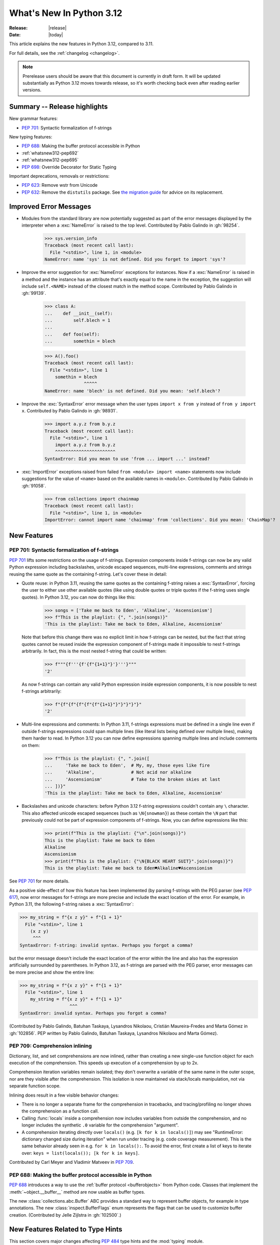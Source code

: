 
****************************
  What's New In Python 3.12
****************************

:Release: |release|
:Date: |today|

.. Rules for maintenance:

   * Anyone can add text to this document.  Do not spend very much time
   on the wording of your changes, because your text will probably
   get rewritten to some degree.

   * The maintainer will go through Misc/NEWS periodically and add
   changes; it's therefore more important to add your changes to
   Misc/NEWS than to this file.

   * This is not a complete list of every single change; completeness
   is the purpose of Misc/NEWS.  Some changes I consider too small
   or esoteric to include.  If such a change is added to the text,
   I'll just remove it.  (This is another reason you shouldn't spend
   too much time on writing your addition.)

   * If you want to draw your new text to the attention of the
   maintainer, add 'XXX' to the beginning of the paragraph or
   section.

   * It's OK to just add a fragmentary note about a change.  For
   example: "XXX Describe the transmogrify() function added to the
   socket module."  The maintainer will research the change and
   write the necessary text.

   * You can comment out your additions if you like, but it's not
   necessary (especially when a final release is some months away).

   * Credit the author of a patch or bugfix.   Just the name is
   sufficient; the e-mail address isn't necessary.

   * It's helpful to add the issue number as a comment:

   XXX Describe the transmogrify() function added to the socket
   module.
   (Contributed by P.Y. Developer in :gh:`12345`.)

   This saves the maintainer the effort of going through the VCS log when
   researching a change.

This article explains the new features in Python 3.12, compared to 3.11.

For full details, see the :ref:`changelog <changelog>`.

.. note::

   Prerelease users should be aware that this document is currently in draft
   form. It will be updated substantially as Python 3.12 moves towards release,
   so it's worth checking back even after reading earlier versions.


Summary -- Release highlights
=============================

.. This section singles out the most important changes in Python 3.12.
   Brevity is key.


.. PEP-sized items next.

New grammar features:

* :pep:`701`: Syntactic formalization of f-strings

New typing features:

* :pep:`688`: Making the buffer protocol accessible in Python

* :ref:`whatsnew312-pep692`

* :ref:`whatsnew312-pep695`

* :pep:`698`: Override Decorator for Static Typing

Important deprecations, removals or restrictions:

* :pep:`623`: Remove wstr from Unicode

* :pep:`632`: Remove the ``distutils`` package. See
  `the migration guide <https://peps.python.org/pep-0632/#migration-advice>`_
  for advice on its replacement.

Improved Error Messages
=======================

* Modules from the standard library are now potentially suggested as part of
  the error messages displayed by the interpreter when a :exc:`NameError` is
  raised to the top level. Contributed by Pablo Galindo in :gh:`98254`.

    >>> sys.version_info
    Traceback (most recent call last):
      File "<stdin>", line 1, in <module>
    NameError: name 'sys' is not defined. Did you forget to import 'sys'?

* Improve the error suggestion for :exc:`NameError` exceptions for instances.
  Now if a :exc:`NameError` is raised in a method and the instance has an
  attribute that's exactly equal to the name in the exception, the suggestion
  will include ``self.<NAME>`` instead of the closest match in the method
  scope. Contributed by Pablo Galindo in :gh:`99139`.

    >>> class A:
    ...    def __init__(self):
    ...        self.blech = 1
    ...
    ...    def foo(self):
    ...        somethin = blech

    >>> A().foo()
    Traceback (most recent call last):
      File "<stdin>", line 1
        somethin = blech
                   ^^^^^
    NameError: name 'blech' is not defined. Did you mean: 'self.blech'?


* Improve the :exc:`SyntaxError` error message when the user types ``import x
  from y`` instead of ``from y import x``. Contributed by Pablo Galindo in :gh:`98931`.

    >>> import a.y.z from b.y.z
    Traceback (most recent call last):
      File "<stdin>", line 1
        import a.y.z from b.y.z
        ^^^^^^^^^^^^^^^^^^^^^^^
    SyntaxError: Did you mean to use 'from ... import ...' instead?

* :exc:`ImportError` exceptions raised from failed ``from <module> import
  <name>`` statements now include suggestions for the value of ``<name>`` based on the
  available names in ``<module>``. Contributed by Pablo Galindo in :gh:`91058`.

    >>> from collections import chainmap
    Traceback (most recent call last):
      File "<stdin>", line 1, in <module>
    ImportError: cannot import name 'chainmap' from 'collections'. Did you mean: 'ChainMap'?


New Features
============

.. _whatsnew312-pep701:

PEP 701: Syntactic formalization of f-strings
---------------------------------------------

:pep:`701` lifts some restrictions on the usage of f-strings. Expression components
inside f-strings can now be any valid Python expression including backslashes,
unicode escaped sequences, multi-line expressions, comments and strings reusing the
same quote as the containing f-string. Let's cover these in detail:

* Quote reuse: in Python 3.11, reusing the same quotes as the containing f-string
  raises a :exc:`SyntaxError`, forcing the user to either use other available
  quotes (like using double quotes or triple quotes if the f-string uses single
  quotes). In Python 3.12, you can now do things like this:

    >>> songs = ['Take me back to Eden', 'Alkaline', 'Ascensionism']
    >>> f"This is the playlist: {", ".join(songs)}"
    'This is the playlist: Take me back to Eden, Alkaline, Ascensionism'

  Note that before this change there was no explicit limit in how f-strings can
  be nested, but the fact that string quotes cannot be reused inside the
  expression component of f-strings made it impossible to nest f-strings
  arbitrarily. In fact, this is the most nested f-string that could be written:

    >>> f"""{f'''{f'{f"{1+1}"}'}'''}"""
    '2'

  As now f-strings can contain any valid Python expression inside expression
  components, it is now possible to nest f-strings arbitrarily:

    >>> f"{f"{f"{f"{f"{f"{1+1}"}"}"}"}"}"
    '2'

* Multi-line expressions and comments: In Python 3.11, f-strings expressions
  must be defined in a single line even if outside f-strings expressions could
  span multiple lines (like literal lists being defined over multiple lines),
  making them harder to read. In Python 3.12 you can now define expressions
  spanning multiple lines and include comments on them:

    >>> f"This is the playlist: {", ".join([
    ...     'Take me back to Eden',  # My, my, those eyes like fire
    ...     'Alkaline',              # Not acid nor alkaline
    ...     'Ascensionism'           # Take to the broken skies at last
    ... ])}"
    'This is the playlist: Take me back to Eden, Alkaline, Ascensionism'

* Backslashes and unicode characters: before Python 3.12 f-string expressions
  couldn't contain any ``\`` character. This also affected unicode escaped
  sequences (such as ``\N{snowman}``) as these contain the ``\N`` part that
  previously could not be part of expression components of f-strings. Now, you
  can define expressions like this:

    >>> print(f"This is the playlist: {"\n".join(songs)}")
    This is the playlist: Take me back to Eden
    Alkaline
    Ascensionism
    >>> print(f"This is the playlist: {"\N{BLACK HEART SUIT}".join(songs)}")
    This is the playlist: Take me back to Eden♥Alkaline♥Ascensionism

See :pep:`701` for more details.

As a positive side-effect of how this feature has been implemented (by parsing f-strings
with the PEG parser (see :pep:`617`), now error messages for f-strings are more precise
and include the exact location of the error. For example, in Python 3.11, the following
f-string raises a :exc:`SyntaxError`:

.. code-block:: python

    >>> my_string = f"{x z y}" + f"{1 + 1}"
      File "<stdin>", line 1
        (x z y)
         ^^^
    SyntaxError: f-string: invalid syntax. Perhaps you forgot a comma?

but the error message doesn't include the exact location of the error within the line and
also has the expression artificially surrounded by parentheses. In Python 3.12, as f-strings
are parsed with the PEG parser, error messages can be more precise and show the entire line:

.. code-block:: python

    >>> my_string = f"{x z y}" + f"{1 + 1}"
      File "<stdin>", line 1
        my_string = f"{x z y}" + f"{1 + 1}"
                       ^^^
    SyntaxError: invalid syntax. Perhaps you forgot a comma?

(Contributed by Pablo Galindo, Batuhan Taskaya, Lysandros Nikolaou, Cristián
Maureira-Fredes and Marta Gómez in :gh:`102856`. PEP written by Pablo Galindo,
Batuhan Taskaya, Lysandros Nikolaou and Marta Gómez).

.. _whatsnew312-pep709:

PEP 709: Comprehension inlining
-------------------------------

Dictionary, list, and set comprehensions are now inlined, rather than creating a
new single-use function object for each execution of the comprehension. This
speeds up execution of a comprehension by up to 2x.

Comprehension iteration variables remain isolated; they don't overwrite a
variable of the same name in the outer scope, nor are they visible after the
comprehension. This isolation is now maintained via stack/locals manipulation,
not via separate function scope.

Inlining does result in a few visible behavior changes:

* There is no longer a separate frame for the comprehension in tracebacks,
  and tracing/profiling no longer shows the comprehension as a function call.
* Calling :func:`locals` inside a comprehension now includes variables
  from outside the comprehension, and no longer includes the synthetic ``.0``
  variable for the comprehension "argument".
* A comprehension iterating directly over ``locals()`` (e.g. ``[k for k in
  locals()]``) may see "RuntimeError: dictionary changed size during iteration"
  when run under tracing (e.g. code coverage measurement). This is the same
  behavior already seen in e.g. ``for k in locals():``. To avoid the error, first
  create a list of keys to iterate over: ``keys = list(locals()); [k for k in
  keys]``.

Contributed by Carl Meyer and Vladimir Matveev in :pep:`709`.

PEP 688: Making the buffer protocol accessible in Python
--------------------------------------------------------

:pep:`688` introduces a way to use the :ref:`buffer protocol <bufferobjects>`
from Python code. Classes that implement the :meth:`~object.__buffer__` method
are now usable as buffer types.

The new :class:`collections.abc.Buffer` ABC provides a standard
way to represent buffer objects, for example in type annotations.
The new :class:`inspect.BufferFlags` enum represents the flags that
can be used to customize buffer creation.
(Contributed by Jelle Zijlstra in :gh:`102500`.)

New Features Related to Type Hints
==================================

This section covers major changes affecting :pep:`484` type hints and
the :mod:`typing` module.

.. _whatsnew312-pep692:

PEP 692: Using ``TypedDict`` for more precise ``**kwargs`` typing
-----------------------------------------------------------------

Typing ``**kwargs`` in a function signature as introduced by :pep:`484` allowed
for valid annotations only in cases where all of the ``**kwargs`` were of the
same type.

This PEP specifies a more precise way of typing ``**kwargs`` by relying on
typed dictionaries::

   from typing import TypedDict, Unpack

   class Movie(TypedDict):
     name: str
     year: int

   def foo(**kwargs: Unpack[Movie]): ...

See :pep:`692` for more details.

(Contributed by Franek Magiera in :gh:`103629`.)

PEP 698: Override Decorator for Static Typing
---------------------------------------------

A new decorator :func:`typing.override` has been added to the :mod:`typing`
module. It indicates to type checkers that the method is intended to override
a method in a superclass. This allows type checkers to catch mistakes where
a method that is intended to override something in a base class
does not in fact do so.

Example::

   from typing import override

   class Base:
     def get_color(self) -> str:
       return "blue"

   class GoodChild(Base):
     @override  # ok: overrides Base.get_color
     def get_color(self) -> str:
       return "yellow"

   class BadChild(Base):
     @override  # type checker error: does not override Base.get_color
     def get_colour(self) -> str:
       return "red"

(Contributed by Steven Troxler in :gh:`101561`.)

.. _whatsnew312-pep695:

PEP 695: Type Parameter Syntax
------------------------------

Generic classes and functions under :pep:`484` were declared using a verbose syntax
that left the scope of type parameters unclear and required explicit declarations of
variance.

:pep:`695` introduces a new, more compact and explicit way to create
:ref:`generic classes <generic-classes>` and :ref:`functions <generic-functions>`::

   def max[T](args: Iterable[T]) -> T:
       ...

   class list[T]:
       def __getitem__(self, index: int, /) -> T:
           ...

       def append(self, element: T) -> None:
           ...

In addition, the PEP introduces a new way to declare :ref:`type aliases <type-aliases>`
using the :keyword:`type` statement, which creates an instance of
:class:`~typing.TypeAliasType`::

   type Point = tuple[float, float]

Type aliases can also be :ref:`generic <generic-type-aliases>`::

   type Point[T] = tuple[T, T]

The new syntax allows declaring :class:`~typing.TypeVarTuple`
and :class:`~typing.ParamSpec` parameters, as well as :class:`~typing.TypeVar`
parameters with bounds or constraints::

   type IntFunc[**P] = Callable[P, int]  # ParamSpec
   type LabeledTuple[*Ts] = tuple[str, *Ts]  # TypeVarTuple
   type HashableSequence[T: Hashable] = Sequence[T]  # TypeVar with bound
   type IntOrStrSequence[T: (int, str)] = Sequence[T]  # TypeVar with constraints

The value of type aliases and the bound and constraints of type variables
created through this syntax are evaluated only on demand (see
:ref:`lazy-evaluation`). This means type aliases are able to refer to other
types defined later in the file.

Type parameters declared through a type parameter list are visible within the
scope of the declaration and any nested scopes, but not in the outer scope. For
example, they can be used in the type annotations for the methods of a generic
class or in the class body. However, they cannot be used in the module scope after
the class is defined. See :ref:`type-params` for a detailed description of the
runtime semantics of type parameters.

In order to support these scoping semantics, a new kind of scope is introduced,
the :ref:`annotation scope <annotation-scopes>`. Annotation scopes behave for the
most part like function scopes, but interact differently with enclosing class scopes.
In Python 3.13, :term:`annotations <annotation>` will also be evaluated in
annotation scopes.

See :pep:`695` for more details.

(PEP written by Eric Traut. Implementation by Jelle Zijlstra, Eric Traut,
and others in :gh:`103764`.)

Other Language Changes
======================

* Add :ref:`perf_profiling` through the new
  environment variable :envvar:`PYTHONPERFSUPPORT`,
  the new command-line option :option:`-X perf <-X>`,
  as well as the new :func:`sys.activate_stack_trampoline`,
  :func:`sys.deactivate_stack_trampoline`,
  and :func:`sys.is_stack_trampoline_active` APIs.
  (Design by Pablo Galindo. Contributed by Pablo Galindo and Christian Heimes
  with contributions from Gregory P. Smith [Google] and Mark Shannon
  in :gh:`96123`.)

* The extraction methods in :mod:`tarfile`, and :func:`shutil.unpack_archive`,
  have a new a *filter* argument that allows limiting tar features than may be
  surprising or dangerous, such as creating files outside the destination
  directory.
  See :ref:`tarfile-extraction-filter` for details.
  In Python 3.14, the default will switch to ``'data'``.
  (Contributed by Petr Viktorin in :pep:`706`.)

* :class:`types.MappingProxyType` instances are now hashable if the underlying
  mapping is hashable.
  (Contributed by Serhiy Storchaka in :gh:`87995`.)

* :class:`memoryview` now supports the half-float type (the "e" format code).
  (Contributed by Dong-hee Na and Antoine Pitrou in :gh:`90751`.)

* The parser now raises :exc:`SyntaxError` when parsing source code containing
  null bytes. (Contributed by Pablo Galindo in :gh:`96670`.)

* :func:`ast.parse` now raises :exc:`SyntaxError` instead of :exc:`ValueError`
  when parsing source code containing null bytes. (Contributed by Pablo Galindo
  in :gh:`96670`.)

* The Garbage Collector now runs only on the eval breaker mechanism of the
  Python bytecode evaluation loop instead of object allocations. The GC can
  also run when :c:func:`PyErr_CheckSignals` is called so C extensions that
  need to run for a long time without executing any Python code also have a
  chance to execute the GC periodically. (Contributed by Pablo Galindo in
  :gh:`97922`.)

* A backslash-character pair that is not a valid escape sequence now generates
  a :exc:`SyntaxWarning`, instead of :exc:`DeprecationWarning`.
  For example, ``re.compile("\d+\.\d+")`` now emits a :exc:`SyntaxWarning`
  (``"\d"`` is an invalid escape sequence), use raw strings for regular
  expression: ``re.compile(r"\d+\.\d+")``.
  In a future Python version, :exc:`SyntaxError` will eventually be raised,
  instead of :exc:`SyntaxWarning`.
  (Contributed by Victor Stinner in :gh:`98401`.)

* Octal escapes with value larger than ``0o377`` (ex: ``"\477"``), deprecated
  in Python 3.11, now produce a :exc:`SyntaxWarning`, instead of
  :exc:`DeprecationWarning`.
  In a future Python version they will be eventually a :exc:`SyntaxError`.
  (Contributed by Victor Stinner in :gh:`98401`.)

* All builtin and extension callables expecting boolean parameters now accept
  arguments of any type instead of just :class:`bool` and :class:`int`.
  (Contributed by Serhiy Storchaka in :gh:`60203`.)

* Variables used in the target part of comprehensions that are not stored to
  can now be used in assignment expressions (``:=``).
  For example, in ``[(b := 1) for a, b.prop in some_iter]``, the assignment to
  ``b`` is now allowed. Note that assigning to variables stored to in the target
  part of comprehensions (like ``a``) is still disallowed, as per :pep:`572`.
  (Contributed by Nikita Sobolev in :gh:`100581`.)

* :class:`slice` objects are now hashable, allowing them to be used as dict keys and
  set items. (Contributed by Will Bradshaw, Furkan Onder, and Raymond Hettinger in :gh:`101264`.)

* :func:`sum` now uses Neumaier summation to improve accuracy when summing
  floats or mixed ints and floats.
  (Contributed by Raymond Hettinger in :gh:`100425`.)

* Exceptions raised in a typeobject's ``__set_name__`` method are no longer
  wrapped by a :exc:`RuntimeError`. Context information is added to the
  exception as a :pep:`678` note. (Contributed by Irit Katriel in :gh:`77757`.)

* When a ``try-except*`` construct handles the entire :exc:`ExceptionGroup`
  and raises one other exception, that exception is no longer wrapped in an
  :exc:`ExceptionGroup`. Also changed in version 3.11.4. (Contributed by Irit
  Katriel in :gh:`103590`.)


New Modules
===========

* None.


Improved Modules
================

array
-----

* The :class:`array.array` class now supports subscripting, making it a
  :term:`generic type`. (Contributed by Jelle Zijlstra in :gh:`98658`.)

asyncio
-------

* The performance of writing to sockets in :mod:`asyncio` has been
  significantly improved. ``asyncio`` now avoids unnecessary copying when
  writing to sockets and uses :meth:`~socket.socket.sendmsg` if the platform
  supports it. (Contributed by Kumar Aditya in :gh:`91166`.)

* Added :func:`asyncio.eager_task_factory` and :func:`asyncio.create_eager_task_factory`
  functions to allow opting an event loop in to eager task execution,
  making some use-cases 2x to 5x faster.
  (Contributed by Jacob Bower & Itamar O in :gh:`102853`, :gh:`104140`, and :gh:`104138`)

* On Linux, :mod:`asyncio` uses :class:`~asyncio.PidfdChildWatcher` by default
  if :func:`os.pidfd_open` is available and functional instead of
  :class:`~asyncio.ThreadedChildWatcher`.
  (Contributed by Kumar Aditya in :gh:`98024`.)

* The child watcher classes :class:`~asyncio.MultiLoopChildWatcher`,
  :class:`~asyncio.FastChildWatcher`, :class:`~asyncio.AbstractChildWatcher`
  and :class:`~asyncio.SafeChildWatcher` are deprecated and
  will be removed in Python 3.14. It is recommended to not manually
  configure a child watcher as the event loop now uses the best available
  child watcher for each platform (:class:`~asyncio.PidfdChildWatcher`
  if supported and :class:`~asyncio.ThreadedChildWatcher` otherwise).
  (Contributed by Kumar Aditya in :gh:`94597`.)

* :func:`asyncio.set_child_watcher`, :func:`asyncio.get_child_watcher`,
  :meth:`asyncio.AbstractEventLoopPolicy.set_child_watcher` and
  :meth:`asyncio.AbstractEventLoopPolicy.get_child_watcher` are deprecated
  and will be removed in Python 3.14.
  (Contributed by Kumar Aditya in :gh:`94597`.)

* Add *loop_factory* parameter to :func:`asyncio.run` to allow specifying
  a custom event loop factory.
  (Contributed by Kumar Aditya in :gh:`99388`.)

* Add C implementation of :func:`asyncio.current_task` for 4x-6x speedup.
  (Contributed by Itamar Ostricher and Pranav Thulasiram Bhat in :gh:`100344`.)

* :func:`asyncio.iscoroutine` now returns ``False`` for generators as
  :mod:`asyncio` does not support legacy generator-based coroutines.
  (Contributed by Kumar Aditya in :gh:`102748`.)

* :func:`asyncio.wait` and :func:`asyncio.as_completed` now accepts generators
  yielding tasks.
  (Contributed by Kumar Aditya in :gh:`78530`.)

calendar
--------

* Add enums :data:`~calendar.Month` and :data:`~calendar.Day`.
  (Contributed by Prince Roshan in :gh:`103636`.)

csv
---

* Add :const:`~csv.QUOTE_NOTNULL` and :const:`~csv.QUOTE_STRINGS` flags to
  provide finer grained control of ``None`` and empty strings by
  :class:`~csv.writer` objects.

dis
---

* Pseudo instruction opcodes (which are used by the compiler but
  do not appear in executable bytecode) are now exposed in the
  :mod:`dis` module.
  :opcode:`HAVE_ARGUMENT` is still relevant to real opcodes,
  but it is not useful for pseudo instructions. Use the new
  :data:`~dis.hasarg` collection instead.
  (Contributed by Irit Katriel in :gh:`94216`.)

fractions
---------

* Objects of type :class:`fractions.Fraction` now support float-style
  formatting. (Contributed by Mark Dickinson in :gh:`100161`.)

inspect
-------

* Add :func:`inspect.markcoroutinefunction` to mark sync functions that return
  a :term:`coroutine` for use with :func:`inspect.iscoroutinefunction`.
  (Contributed Carlton Gibson in :gh:`99247`.)

* Add :func:`inspect.getasyncgenstate` and :func:`inspect.getasyncgenlocals`
  for determining the current state of asynchronous generators.
  (Contributed by Thomas Krennwallner in :issue:`35759`.)

* The performance of :func:`inspect.getattr_static` has been considerably
  improved. Most calls to the function should be at least 2x faster than they
  were in Python 3.11, and some may be 6x faster or more. (Contributed by Alex
  Waygood in :gh:`103193`.)

itertools
---------

* Added :class:`itertools.batched()` for collecting into even-sized
  tuples where the last batch may be shorter than the rest.
  (Contributed by Raymond Hettinger in :gh:`98363`.)

math
----

* Added :func:`math.sumprod` for computing a sum of products.
  (Contributed by Raymond Hettinger in :gh:`100485`.)

* Extended :func:`math.nextafter` to include a *steps* argument
  for moving up or down multiple steps at a time.
  (By Matthias Goergens, Mark Dickinson, and Raymond Hettinger in :gh:`94906`.)

os
--

* Add :const:`os.PIDFD_NONBLOCK` to open a file descriptor
  for a process with :func:`os.pidfd_open` in non-blocking mode.
  (Contributed by Kumar Aditya in :gh:`93312`.)

* :class:`os.DirEntry` now includes an :meth:`os.DirEntry.is_junction`
  method to check if the entry is a junction.
  (Contributed by Charles Machalow in :gh:`99547`.)

* Add :func:`os.listdrives`, :func:`os.listvolumes` and :func:`os.listmounts`
  functions on Windows for enumerating drives, volumes and mount points.
  (Contributed by Steve Dower in :gh:`102519`.)

* :func:`os.stat` and :func:`os.lstat` are now more accurate on Windows.
  The ``st_birthtime`` field will now be filled with the creation time
  of the file, and ``st_ctime`` is deprecated but still contains the
  creation time (but in the future will return the last metadata change,
  for consistency with other platforms). ``st_dev`` may be up to 64 bits
  and ``st_ino`` up to 128 bits depending on your file system, and
  ``st_rdev`` is always set to zero rather than incorrect values.
  Both functions may be significantly faster on newer releases of
  Windows. (Contributed by Steve Dower in :gh:`99726`.)

os.path
-------

* Add :func:`os.path.isjunction` to check if a given path is a junction.
  (Contributed by Charles Machalow in :gh:`99547`.)

* Add :func:`os.path.splitroot` to split a path into a triad
  ``(drive, root, tail)``. (Contributed by Barney Gale in :gh:`101000`.)

pathlib
-------

* Add support for subclassing :class:`pathlib.PurePath` and
  :class:`~pathlib.Path`, plus their Posix- and Windows-specific variants.
  Subclasses may override the :meth:`~pathlib.PurePath.with_segments` method
  to pass information between path instances.

* Add :meth:`~pathlib.Path.walk` for walking the directory trees and generating
  all file or directory names within them, similar to :func:`os.walk`.
  (Contributed by Stanislav Zmiev in :gh:`90385`.)

* Add *walk_up* optional parameter to :meth:`pathlib.PurePath.relative_to`
  to allow the insertion of ``..`` entries in the result; this behavior is
  more consistent with :func:`os.path.relpath`.
  (Contributed by Domenico Ragusa in :issue:`40358`.)

* Add :meth:`pathlib.Path.is_junction` as a proxy to :func:`os.path.isjunction`.
  (Contributed by Charles Machalow in :gh:`99547`.)

* Add *case_sensitive* optional parameter to :meth:`pathlib.Path.glob`,
  :meth:`pathlib.Path.rglob` and :meth:`pathlib.PurePath.match` for matching
  the path's case sensitivity, allowing for more precise control over the matching process.

pdb
---

* Add convenience variables to hold values temporarily for debug session
  and provide quick access to values like the current frame or the return
  value.
  (Contributed by Tian Gao in :gh:`103693`.)

random
------

* Added :func:`random.binomialvariate`.
  (Contributed by Raymond Hettinger in :gh:`81620`.)

* Added a default of ``lamb=1.0`` to :func:`random.expovariate`.
  (Contributed by Raymond Hettinger in :gh:`100234`.)

shutil
------

* :func:`shutil.make_archive` now passes the *root_dir* argument to custom
  archivers which support it.
  In this case it no longer temporarily changes the current working directory
  of the process to *root_dir* to perform archiving.
  (Contributed by Serhiy Storchaka in :gh:`74696`.)

* :func:`shutil.rmtree` now accepts a new argument *onexc* which is an
  error handler like *onerror* but which expects an exception instance
  rather than a *(typ, val, tb)* triplet. *onerror* is deprecated and
  will be removed in Python 3.14.
  (Contributed by Irit Katriel in :gh:`102828`.)

* :func:`shutil.which` now consults the *PATHEXT* environment variable to
  find matches within *PATH* on Windows even when the given *cmd* includes
  a directory component.
  (Contributed by Charles Machalow in :gh:`103179`.)

  :func:`shutil.which` will call ``NeedCurrentDirectoryForExePathW`` when
  querying for executables on Windows to determine if the current working
  directory should be prepended to the search path.
  (Contributed by Charles Machalow in :gh:`103179`.)

  :func:`shutil.which` will return a path matching the *cmd* with a component
  from ``PATHEXT`` prior to a direct match elsewhere in the search path on
  Windows.
  (Contributed by Charles Machalow in :gh:`103179`.)

sqlite3
-------

* Add a :ref:`command-line interface <sqlite3-cli>`.
  (Contributed by Erlend E. Aasland in :gh:`77617`.)

* Add the :attr:`~sqlite3.Connection.autocommit` attribute
  to :class:`~sqlite3.Connection`
  and the *autocommit* parameter to :func:`~sqlite3.connect`
  to control :pep:`249`-compliant
  :ref:`transaction handling <sqlite3-transaction-control-autocommit>`.
  (Contributed by Erlend E. Aasland in :gh:`83638`.)

* Add *entrypoint* keyword-only parameter to
  :meth:`~sqlite3.Connection.load_extension`,
  for overriding the SQLite extension entry point.
  (Contributed by Erlend E. Aasland in :gh:`103015`.)

* Add :meth:`~sqlite3.Connection.getconfig` and
  :meth:`~sqlite3.Connection.setconfig` to :class:`~sqlite3.Connection`
  to make configuration changes to a database connection.
  (Contributed by Erlend E. Aasland in :gh:`103489`.)

statistics
----------

* Extended :func:`statistics.correlation` to include as a ``ranked`` method
  for computing the Spearman correlation of ranked data.
  (Contributed by Raymond Hettinger in :gh:`95861`.)

sys
---

* Add :func:`sys.activate_stack_trampoline` and
  :func:`sys.deactivate_stack_trampoline` for activating and deactivating
  stack profiler trampolines,
  and :func:`sys.is_stack_trampoline_active` for querying if stack profiler
  trampolines are active.
  (Contributed by Pablo Galindo and Christian Heimes
  with contributions from Gregory P. Smith [Google] and Mark Shannon
  in :gh:`96123`.)

* Add :data:`sys.last_exc` which holds the last unhandled exception that
  was raised (for post-mortem debugging use cases). Deprecate the
  three fields that have the same information in its legacy form:
  :data:`sys.last_type`, :data:`sys.last_value` and :data:`sys.last_traceback`.
  (Contributed by Irit Katriel in :gh:`102778`.)

* :func:`sys._current_exceptions` now returns a mapping from thread-id to an
  exception instance, rather than to a ``(typ, exc, tb)`` tuple.
  (Contributed by Irit Katriel in :gh:`103176`.)

tempfile
--------

* The :class:`tempfile.NamedTemporaryFile` function has a new optional parameter
  *delete_on_close* (Contributed by Evgeny Zorin in :gh:`58451`.)
* :func:`tempfile.mkdtemp` now always returns an absolute path, even if the
  argument provided to the *dir* parameter is a relative path.

.. _whatsnew-typing-py312:

threading
---------

* Add :func:`threading.settrace_all_threads` and
  :func:`threading.setprofile_all_threads` that allow to set tracing and
  profiling functions in all running threads in addition to the calling one.
  (Contributed by Pablo Galindo in :gh:`93503`.)

tkinter
-------

* ``tkinter.Canvas.coords()`` now flattens its arguments.
  It now accepts not only coordinates as separate arguments
  (``x1, y1, x2, y2, ...``) and a sequence of coordinates
  (``[x1, y1, x2, y2, ...]``), but also coordinates grouped in pairs
  (``(x1, y1), (x2, y2), ...`` and ``[(x1, y1), (x2, y2), ...]``),
  like ``create_*()`` methods.
  (Contributed by Serhiy Storchaka in :gh:`94473`.)

tokenize
--------

* The :mod:`tokenize` module includes the changes introduced in :pep:`701`. (
  Contributed by Marta Gómez Macías and Pablo Galindo in :gh:`102856`.)
  See :ref:`whatsnew312-porting-to-python312` for more information on the
  changes to the :mod:`tokenize` module.

types
-----

* Add :func:`types.get_original_bases` to allow for further introspection of
  :ref:`user-defined-generics` when subclassed. (Contributed by
  James Hilton-Balfe and Alex Waygood in :gh:`101827`.)

typing
------

* :func:`isinstance` checks against
  :func:`runtime-checkable protocols <typing.runtime_checkable>` now use
  :func:`inspect.getattr_static` rather than :func:`hasattr` to lookup whether
  attributes exist. This means that descriptors and :meth:`~object.__getattr__`
  methods are no longer unexpectedly evaluated during ``isinstance()`` checks
  against runtime-checkable protocols. However, it may also mean that some
  objects which used to be considered instances of a runtime-checkable protocol
  may no longer be considered instances of that protocol on Python 3.12+, and
  vice versa. Most users are unlikely to be affected by this change.
  (Contributed by Alex Waygood in :gh:`102433`.)

* The members of a runtime-checkable protocol are now considered "frozen" at
  runtime as soon as the class has been created. Monkey-patching attributes
  onto a runtime-checkable protocol will still work, but will have no impact on
  :func:`isinstance` checks comparing objects to the protocol. For example::

      >>> from typing import Protocol, runtime_checkable
      >>> @runtime_checkable
      ... class HasX(Protocol):
      ...     x = 1
      ...
      >>> class Foo: ...
      ...
      >>> f = Foo()
      >>> isinstance(f, HasX)
      False
      >>> f.x = 1
      >>> isinstance(f, HasX)
      True
      >>> HasX.y = 2
      >>> isinstance(f, HasX)  # unchanged, even though HasX now also has a "y" attribute
      True

  This change was made in order to speed up ``isinstance()`` checks against
  runtime-checkable protocols.

* The performance profile of :func:`isinstance` checks against
  :func:`runtime-checkable protocols <typing.runtime_checkable>` has changed
  significantly. Most ``isinstance()`` checks against protocols with only a few
  members should be at least 2x faster than in 3.11, and some may be 20x
  faster or more. However, ``isinstance()`` checks against protocols with fourteen
  or more members may be slower than in Python 3.11. (Contributed by Alex
  Waygood in :gh:`74690` and :gh:`103193`.)

* All :data:`typing.TypedDict` and :data:`typing.NamedTuple` classes now have the
  ``__orig_bases__`` attribute. (Contributed by Adrian Garcia Badaracco in
  :gh:`103699`.)

* Add ``frozen_default`` parameter to :func:`typing.dataclass_transform`.
  (Contributed by Erik De Bonte in :gh:`99957`.)

unicodedata
-----------

* The Unicode database has been updated to version 15.0.0. (Contributed by
  Benjamin Peterson in :gh:`96734`).

unittest
--------

Added ``--durations`` command line option, showing the N slowest test cases::

  python3 -m unittest --durations=3 lib.tests.test_threading
  .....
  Slowest test durations
  ----------------------------------------------------------------------
  1.210s     test_timeout (Lib.test.test_threading.BarrierTests)
  1.003s     test_default_timeout (Lib.test.test_threading.BarrierTests)
  0.518s     test_timeout (Lib.test.test_threading.EventTests)

  (0.000 durations hidden.  Use -v to show these durations.)
  ----------------------------------------------------------------------
  Ran 158 tests in 9.869s

  OK (skipped=3)

(Contributed by Giampaolo Rodola in :issue:`4080`)

uuid
----

* Add a :ref:`command-line interface <uuid-cli>`.
  (Contributed by Adam Chhina in :gh:`88597`.)


Optimizations
=============

* Removed ``wstr`` and ``wstr_length`` members from Unicode objects.
  It reduces object size by 8 or 16 bytes on 64bit platform. (:pep:`623`)
  (Contributed by Inada Naoki in :gh:`92536`.)

* Added experimental support for using the BOLT binary optimizer in the build
  process, which improves performance by 1-5%.
  (Contributed by Kevin Modzelewski in :gh:`90536` and tuned by Dong-hee Na in :gh:`101525`)

* Speed up the regular expression substitution (functions :func:`re.sub` and
  :func:`re.subn` and corresponding :class:`!re.Pattern` methods) for
  replacement strings containing group references by 2--3 times.
  (Contributed by Serhiy Storchaka in :gh:`91524`.)

* Speed up :class:`asyncio.Task` creation by deferring expensive string formatting.
  (Contributed by Itamar O in :gh:`103793`.)

* The :func:`tokenize.tokenize` and :func:`tokenize.generate_tokens` functions are
  up to 64% faster as a side effect of the changes required to cover :pep:`701` in
  the :mod:`tokenize` module. (Contributed by Marta Gómez Macías and Pablo Galindo
  in :gh:`102856`.)

* Speed up :func:`super` method calls and attribute loads via the
  new :opcode:`LOAD_SUPER_ATTR` instruction. (Contributed by Carl Meyer and
  Vladimir Matveev in :gh:`103497`.)


CPython bytecode changes
========================

* Remove the :opcode:`LOAD_METHOD` instruction. It has been merged into
  :opcode:`LOAD_ATTR`. :opcode:`LOAD_ATTR` will now behave like the old
  :opcode:`LOAD_METHOD` instruction if the low bit of its oparg is set.
  (Contributed by Ken Jin in :gh:`93429`.)

* Remove the :opcode:`!JUMP_IF_FALSE_OR_POP` and :opcode:`!JUMP_IF_TRUE_OR_POP`
  instructions. (Contributed by Irit Katriel in :gh:`102859`.)

* Add the :opcode:`LOAD_FAST_AND_CLEAR` instruction as part of the
  implementation of :pep:`709`. (Contributed by Carl Meyer in :gh:`101441`.)

* Add the :opcode:`LOAD_FROM_DICT_OR_DEREF`, :opcode:`LOAD_FROM_DICT_OR_GLOBALS`,
  and :opcode:`LOAD_LOCALS` opcodes as part of the implementation of :pep:`695`.
  Remove the :opcode:`!LOAD_CLASSDEREF` opcode, which can be replaced with
  :opcode:`LOAD_LOCALS` plus :opcode:`LOAD_FROM_DICT_OR_DEREF`. (Contributed
  by Jelle Zijlstra in :gh:`103764`.)

* Add the :opcode:`LOAD_SUPER_ATTR` instruction. (Contributed by Carl Meyer and
  Vladimir Matveev in :gh:`103497`.)

Demos and Tools
===============

* Remove the ``Tools/demo/`` directory which contained old demo scripts. A copy
  can be found in the `old-demos project
  <https://github.com/gvanrossum/old-demos>`_.
  (Contributed by Victor Stinner in :gh:`97681`.)

* Remove outdated example scripts of the ``Tools/scripts/`` directory.
  A copy can be found in the `old-demos project
  <https://github.com/gvanrossum/old-demos>`_.
  (Contributed by Victor Stinner in :gh:`97669`.)


Deprecated
==========

* :mod:`asyncio`: The :meth:`~asyncio.get_event_loop` method of the
  default event loop policy now emits a :exc:`DeprecationWarning` if there
  is no current event loop set and it decides to create one.
  (Contributed by Serhiy Storchaka and Guido van Rossum in :gh:`100160`.)

* :mod:`calendar`: ``calendar.January`` and ``calendar.February`` constants are deprecated and
  replaced by :data:`calendar.Month.JANUARY` and :data:`calendar.Month.FEBRUARY`.
  (Contributed by Prince Roshan in :gh:`103636`.)

* :mod:`datetime`: :class:`datetime.datetime`'s :meth:`~datetime.datetime.utcnow` and
  :meth:`~datetime.datetime.utcfromtimestamp` are deprecated and will be
  removed in a future version. Instead, use timezone-aware objects to represent
  datetimes in UTC: respectively, call :meth:`~datetime.datetime.now` and
  :meth:`~datetime.datetime.fromtimestamp`  with the *tz* parameter set to
  :const:`datetime.UTC`.
  (Contributed by Paul Ganssle in :gh:`103857`.)

* :mod:`os`: The ``st_ctime`` fields return by :func:`os.stat` and :func:`os.lstat` on
  Windows are deprecated. In a future release, they will contain the last
  metadata change time, consistent with other platforms. For now, they still
  contain the creation time, which is also available in the new ``st_birthtime``
  field. (Contributed by Steve Dower in :gh:`99726`.)

* :mod:`shutil`: The *onerror* argument of :func:`shutil.rmtree` is deprecated as will be removed
  in Python 3.14. Use *onexc* instead. (Contributed by Irit Katriel in :gh:`102828`.)

* :mod:`sqlite3`:
    * :ref:`default adapters and converters
      <sqlite3-default-converters>` are now deprecated.
      Instead, use the :ref:`sqlite3-adapter-converter-recipes`
      and tailor them to your needs.
      (Contributed by Erlend E. Aasland in :gh:`90016`.)

    * In :meth:`~sqlite3.Cursor.execute`, :exc:`DeprecationWarning` is now emitted
      when :ref:`named placeholders <sqlite3-placeholders>` are used together with
      parameters supplied as a :term:`sequence` instead of as a :class:`dict`.
      Starting from Python 3.14, using named placeholders with parameters supplied
      as a sequence will raise a :exc:`~sqlite3.ProgrammingError`.
      (Contributed by Erlend E. Aasland in :gh:`101698`.)

* :mod:`sys`: The :data:`sys.last_type`, :data:`sys.last_value` and :data:`sys.last_traceback`
  fields are deprecated. Use :data:`sys.last_exc` instead.
  (Contributed by Irit Katriel in :gh:`102778`.)

* :mod:`tarfile`: Extracting tar archives without specifying *filter* is deprecated until
  Python 3.14, when ``'data'`` filter will become the default.
  See :ref:`tarfile-extraction-filter` for details.

* :mod:`typing`: :class:`typing.Hashable` and :class:`typing.Sized` aliases for :class:`collections.abc.Hashable`
  and :class:`collections.abc.Sized`. (:gh:`94309`.)

* :mod:`xml.etree.ElementTree`: The module now emits :exc:`DeprecationWarning`
  when testing the truth value of an :class:`xml.etree.ElementTree.Element`.
  Before, the Python implementation emitted :exc:`FutureWarning`, and the C
  implementation emitted nothing.

* The 3-arg signatures (type, value, traceback) of :meth:`~coroutine.throw`,
  :meth:`~generator.throw` and :meth:`~agen.athrow` are deprecated and
  may be removed in a future version of Python. Use the single-arg versions
  of these functions instead. (Contributed by Ofey Chan in :gh:`89874`.)

* :exc:`DeprecationWarning` is now raised when ``__package__`` on a
  module differs from ``__spec__.parent`` (previously it was
  :exc:`ImportWarning`).
  (Contributed by Brett Cannon in :gh:`65961`.)

* In accordance with :pep:`699`, the ``ma_version_tag`` field in :c:type:`PyDictObject`
  is deprecated for extension modules. Accessing this field will generate a compiler
  warning at compile time. This field will be removed in Python 3.14.
  (Contributed by Ramvikrams and Kumar Aditya in :gh:`101193`. PEP by Ken Jin.)

* The bitwise inversion operator (``~``) on bool is deprecated. It will throw an
  error in Python 3.14. Use ``not`` for logical negation of bools instead.
  In the rare case that you really need the bitwise inversion of the underlying
  ``int``, convert to int explicitly with ``~int(x)``. (Contributed by Tim Hoffmann
  in :gh:`103487`.)

Pending Removal in Python 3.13
------------------------------

The following modules and APIs have been deprecated in earlier Python releases,
and will be removed in Python 3.13.

Modules (see :pep:`594`):

* :mod:`aifc`
* :mod:`audioop`
* :mod:`cgi`
* :mod:`cgitb`
* :mod:`chunk`
* :mod:`crypt`
* :mod:`imghdr`
* :mod:`mailcap`
* :mod:`msilib`
* :mod:`nis`
* :mod:`nntplib`
* :mod:`ossaudiodev`
* :mod:`pipes`
* :mod:`sndhdr`
* :mod:`spwd`
* :mod:`sunau`
* :mod:`telnetlib`
* :mod:`uu`
* :mod:`xdrlib`

APIs:

* :class:`!configparser.LegacyInterpolation` (:gh:`90765`)
* :func:`locale.getdefaultlocale` (:gh:`90817`)
* :meth:`!turtle.RawTurtle.settiltangle` (:gh:`50096`)
* :func:`!unittest.findTestCases` (:gh:`50096`)
* :func:`!unittest.getTestCaseNames` (:gh:`50096`)
* :func:`!unittest.makeSuite` (:gh:`50096`)
* :meth:`!unittest.TestProgram.usageExit` (:gh:`67048`)
* :class:`!webbrowser.MacOSX` (:gh:`86421`)
* :class:`classmethod` descriptor chaining (:gh:`89519`)

Pending Removal in Python 3.14
------------------------------

* :mod:`argparse`: The *type*, *choices*, and *metavar* parameters
  of :class:`!argparse.BooleanOptionalAction` are deprecated
  and will be removed in 3.14.
  (Contributed by Nikita Sobolev in :gh:`92248`.)

* :mod:`ast`: The following :mod:`ast` features have been deprecated in documentation since
  Python 3.8, now cause a :exc:`DeprecationWarning` to be emitted at runtime
  when they are accessed or used, and will be removed in Python 3.14:

  * :class:`!ast.Num`
  * :class:`!ast.Str`
  * :class:`!ast.Bytes`
  * :class:`!ast.NameConstant`
  * :class:`!ast.Ellipsis`

  Use :class:`ast.Constant` instead.
  (Contributed by Serhiy Storchaka in :gh:`90953`.)

* :mod:`collections.abc`: Deprecated :class:`collections.abc.ByteString`.
  Prefer :class:`Sequence` or :class:`collections.abc.Buffer`.
  For use in typing, prefer a union, like ``bytes | bytearray``, or :class:`collections.abc.Buffer`.
  (Contributed by Shantanu Jain in :gh:`91896`.)

* :mod:`email`: Deprecated the *isdst* parameter in :func:`email.utils.localtime`.
  (Contributed by Alan Williams in :gh:`72346`.)

* :mod:`importlib.abc`: Deprecated the following classes, scheduled for removal in
  Python 3.14:

  * :class:`!importlib.abc.ResourceReader`
  * :class:`!importlib.abc.Traversable`
  * :class:`!importlib.abc.TraversableResources`

  Use :mod:`importlib.resources.abc` classes instead:

  * :class:`importlib.resources.abc.Traversable`
  * :class:`importlib.resources.abc.TraversableResources`

  (Contributed by Jason R. Coombs and Hugo van Kemenade in :gh:`93963`.)

* :mod:`itertools`: The module had undocumented, inefficient, historically buggy,
  and inconsistent support for copy, deepcopy, and pickle operations.
  This will be removed in 3.14 for a significant reduction in code
  volume and maintenance burden.
  (Contributed by Raymond Hettinger in :gh:`101588`.)

* :mod:`multiprocessing`: The default :mod:`multiprocessing` start method will change to a safer one on
  Linux, BSDs, and other non-macOS POSIX platforms where ``'fork'`` is currently
  the default (:gh:`84559`). Adding a runtime warning about this was deemed too
  disruptive as the majority of code is not expected to care. Use the
  :func:`~multiprocessing.get_context` or
  :func:`~multiprocessing.set_start_method` APIs to explicitly specify when
  your code *requires* ``'fork'``.  See :ref:`multiprocessing-start-methods`.

* :mod:`pkgutil`: :func:`pkgutil.find_loader` and :func:`pkgutil.get_loader`
  now raise :exc:`DeprecationWarning`;
  use :func:`importlib.util.find_spec` instead.
  (Contributed by Nikita Sobolev in :gh:`97850`.)

* :mod:`pty`: The module has two undocumented ``master_open()`` and ``slave_open()``
  functions that have been deprecated since Python 2 but only gained a
  proper :exc:`DeprecationWarning` in 3.12. Remove them in 3.14.

* :mod:`shutil`: The *onerror* argument of :func:`shutil.rmtree` is deprecated in 3.12,
  and will be removed in 3.14.

* :mod:`typing`: :class:`typing.ByteString`, deprecated since Python 3.9, now causes a
  :exc:`DeprecationWarning` to be emitted when it is used.

* :mod:`xml.etree.ElementTree`: Testing the truth value of an :class:`xml.etree.ElementTree.Element`
  is deprecated and will raise an exception in Python 3.14.

* Creating immutable types (:c:macro:`Py_TPFLAGS_IMMUTABLETYPE`) with mutable
  bases using the C API.

* ``__package__`` and ``__cached__`` will cease to be set or taken
  into consideration by the import system (:gh:`97879`).

* Accessing ``co_lnotab`` was deprecated in :pep:`626` since 3.10
  and was planned to be removed in 3.12
  but it only got a proper :exc:`DeprecationWarning` in 3.12.
  May be removed in 3.14.
  (Contributed by Nikita Sobolev in :gh:`101866`.)

Pending Removal in Future Versions
----------------------------------

The following APIs were deprecated in earlier Python versions and will be removed,
although there is currently no date scheduled for their removal.

* :class:`typing.Text` (:gh:`92332`)

* Currently Python accepts numeric literals immediately followed by keywords,
  for example ``0in x``, ``1or x``, ``0if 1else 2``.  It allows confusing
  and ambiguous expressions like ``[0x1for x in y]`` (which can be
  interpreted as ``[0x1 for x in y]`` or ``[0x1f or x in y]``).
  A syntax warning is raised if the numeric literal is
  immediately followed by one of keywords :keyword:`and`, :keyword:`else`,
  :keyword:`for`, :keyword:`if`, :keyword:`in`, :keyword:`is` and :keyword:`or`.
  In a future release it will be changed to a syntax error. (:gh:`87999`)


Removed
=======

* ``asynchat`` and ``asyncore``: These two modules have been removed
  according to the schedule in :pep:`594`,
  having been deprecated in Python 3.6.
  Use :mod:`asyncio` instead.
  (Contributed by Nikita Sobolev in :gh:`96580`.)

* :mod:`configparser`: Several names deprecated in the :mod:`configparser` way back in 3.2 have
  been removed per :gh:`89336`:

  * :class:`configparser.ParsingError` no longer has a ``filename`` attribute
    or argument. Use the ``source`` attribute and argument instead.
  * :mod:`configparser` no longer has a ``SafeConfigParser`` class. Use the
    shorter :class:`~configparser.ConfigParser` name instead.
  * :class:`configparser.ConfigParser` no longer has a ``readfp`` method.
    Use :meth:`~configparser.ConfigParser.read_file` instead.

* ``distutils``: Remove the ``distutils`` package. It was deprecated in Python 3.10 by
  :pep:`632` "Deprecate distutils module". For projects still using
  ``distutils`` and cannot be updated to something else, the ``setuptools``
  project can be installed: it still provides ``distutils``.
  (Contributed by Victor Stinner in :gh:`92584`.)

* :mod:`ensurepip`: Remove the bundled setuptools wheel from :mod:`ensurepip`,
  and stop installing setuptools in environments created by :mod:`venv`.

  ``pip (>= 22.1)`` does not require setuptools to be installed in the
  environment. ``setuptools``-based (and ``distutils``-based) packages
  can still be used with ``pip install``, since pip will provide
  ``setuptools`` in the build environment it uses for building a
  package.

  ``easy_install``, ``pkg_resources``, ``setuptools`` and ``distutils``
  are no longer provided by default in environments created with
  ``venv`` or bootstrapped with ``ensurepip``, since they are part of
  the ``setuptools`` package. For projects relying on these at runtime,
  the ``setuptools`` project should be declared as a dependency and
  installed separately (typically, using pip).

  (Contributed by Pradyun Gedam in :gh:`95299`.)

* :mod:`ftplib`: Remove the ``FTP_TLS.ssl_version`` class attribute: use the
  *context* parameter instead.
  (Contributed by Victor Stinner in :gh:`94172`.)

* :mod:`gzip`: Remove the ``filename`` attribute of :class:`gzip.GzipFile`,
  deprecated since Python 2.6, use the :attr:`~gzip.GzipFile.name` attribute
  instead. In write mode, the ``filename`` attribute added ``'.gz'`` file
  extension if it was not present.
  (Contributed by Victor Stinner in :gh:`94196`.)

* :mod:`hashlib`: Remove the pure Python implementation of
  :func:`hashlib.pbkdf2_hmac()`, deprecated in Python 3.10. Python 3.10 and
  newer requires OpenSSL 1.1.1 (:pep:`644`): this OpenSSL version provides
  a C implementation of :func:`~hashlib.pbkdf2_hmac()` which is faster.
  (Contributed by Victor Stinner in :gh:`94199`.)

* :mod:`importlib`: Many previously deprecated cleanups in :mod:`importlib` have now been
  completed:

  * References to, and support for :meth:`!module_repr()` has been removed.
    (Contributed by Barry Warsaw in :gh:`97850`.)

  * ``importlib.util.set_package`` has been removed. (Contributed by Brett
    Cannon in :gh:`65961`.)

  * Support for ``find_loader()`` and ``find_module()`` APIs have been
    removed.  (Contributed by Barry Warsaw in :gh:`98040`.)

  * ``importlib.abc.Finder``, ``pkgutil.ImpImporter``, and ``pkgutil.ImpLoader``
    have been removed.  (Contributed by Barry Warsaw in :gh:`98040`.)

  * The :mod:`!imp` module has been removed.  (Contributed by Barry Warsaw in
    :gh:`98040`.)

  * Replace removed :mod:`!imp` functions with :mod:`importlib` functions:

    =================================  =======================================
       imp                                importlib
    =================================  =======================================
    ``imp.NullImporter``               Insert ``None`` into ``sys.path_importer_cache``
    ``imp.cache_from_source()``        :func:`importlib.util.cache_from_source`
    ``imp.find_module()``              :func:`importlib.util.find_spec`
    ``imp.get_magic()``                :attr:`importlib.util.MAGIC_NUMBER`
    ``imp.get_suffixes()``             :attr:`importlib.machinery.SOURCE_SUFFIXES`, :attr:`importlib.machinery.EXTENSION_SUFFIXES`, and :attr:`importlib.machinery.BYTECODE_SUFFIXES`
    ``imp.get_tag()``                  :attr:`sys.implementation.cache_tag <sys.implementation>`
    ``imp.load_module()``              :func:`importlib.import_module`
    ``imp.new_module(name)``           ``types.ModuleType(name)``
    ``imp.reload()``                   :func:`importlib.reload`
    ``imp.source_from_cache()``        :func:`importlib.util.source_from_cache`
    =================================  =======================================

  * Replace ``imp.load_source()`` with::

        import importlib.util
        import importlib.machinery

        def load_source(modname, filename):
            loader = importlib.machinery.SourceFileLoader(modname, filename)
            spec = importlib.util.spec_from_file_location(modname, filename, loader=loader)
            module = importlib.util.module_from_spec(spec)
            # The module is always executed and not cached in sys.modules.
            # Uncomment the following line to cache the module.
            # sys.modules[module.__name__] = module
            loader.exec_module(module)
            return module

  * Removed :mod:`!imp` functions and attributes with no replacements:

    * undocumented functions:

      * ``imp.init_builtin()``
      * ``imp.load_compiled()``
      * ``imp.load_dynamic()``
      * ``imp.load_package()``

    * ``imp.lock_held()``, ``imp.acquire_lock()``, ``imp.release_lock()``:
      the locking scheme has changed in Python 3.3 to per-module locks.
    * ``imp.find_module()`` constants: ``SEARCH_ERROR``, ``PY_SOURCE``,
      ``PY_COMPILED``, ``C_EXTENSION``, ``PY_RESOURCE``, ``PKG_DIRECTORY``,
      ``C_BUILTIN``, ``PY_FROZEN``, ``PY_CODERESOURCE``, ``IMP_HOOK``.

* :mod:`io`: Remove ``io.OpenWrapper`` and ``_pyio.OpenWrapper``, deprecated in Python
  3.10: just use :func:`open` instead. The :func:`open` (:func:`io.open`)
  function is a built-in function. Since Python 3.10, :func:`!_pyio.open` is
  also a static method.
  (Contributed by Victor Stinner in :gh:`94169`.)

* :mod:`locale`: Remove the :func:`!locale.format` function, deprecated in Python 3.7:
  use :func:`locale.format_string` instead.
  (Contributed by Victor Stinner in :gh:`94226`.)

* ``smtpd``: The module has been removed according to the schedule in :pep:`594`,
  having been deprecated in Python 3.4.7 and 3.5.4.
  Use aiosmtpd_ PyPI module or any other
  :mod:`asyncio`-based server instead.
  (Contributed by Oleg Iarygin in :gh:`93243`.)

.. _aiosmtpd: https://pypi.org/project/aiosmtpd/

* :mod:`sqlite3`: The following undocumented :mod:`sqlite3` features, deprecated in Python
  3.10, are now removed:

  * ``sqlite3.enable_shared_cache()``
  * ``sqlite3.OptimizedUnicode``

  If a shared cache must be used, open the database in URI mode using the
  ``cache=shared`` query parameter.

  The ``sqlite3.OptimizedUnicode`` text factory has been an alias for
  :class:`str` since Python 3.3. Code that previously set the text factory to
  ``OptimizedUnicode`` can either use ``str`` explicitly, or rely on the
  default value which is also ``str``.

  (Contributed by Erlend E. Aasland in :gh:`92548`.)

* :mod:`ssl`:

    * Remove the :func:`!ssl.RAND_pseudo_bytes` function, deprecated in Python 3.6:
      use :func:`os.urandom` or :func:`ssl.RAND_bytes` instead.
      (Contributed by Victor Stinner in :gh:`94199`.)

    * Remove the :func:`!ssl.match_hostname` function.
      It was deprecated in Python 3.7. OpenSSL performs
      hostname matching since Python 3.7, Python no longer uses the
      :func:`!ssl.match_hostname` function.
      (Contributed by Victor Stinner in :gh:`94199`.)

    * Remove the :func:`!ssl.wrap_socket` function, deprecated in Python 3.7:
      instead, create a :class:`ssl.SSLContext` object and call its
      :class:`ssl.SSLContext.wrap_socket` method. Any package that still uses
      :func:`!ssl.wrap_socket` is broken and insecure. The function neither sends a
      SNI TLS extension nor validates server hostname. Code is subject to `CWE-295
      <https://cwe.mitre.org/data/definitions/295.html>`_: Improper Certificate
      Validation.
      (Contributed by Victor Stinner in :gh:`94199`.)

* :mod:`unittest`: Removed many old deprecated :mod:`unittest` features:

  - A number of :class:`~unittest.TestCase` method aliases:

    ============================ =============================== ===============
       Deprecated alias           Method Name                     Deprecated in
    ============================ =============================== ===============
     ``failUnless``               :meth:`.assertTrue`             3.1
     ``failIf``                   :meth:`.assertFalse`            3.1
     ``failUnlessEqual``          :meth:`.assertEqual`            3.1
     ``failIfEqual``              :meth:`.assertNotEqual`         3.1
     ``failUnlessAlmostEqual``    :meth:`.assertAlmostEqual`      3.1
     ``failIfAlmostEqual``        :meth:`.assertNotAlmostEqual`   3.1
     ``failUnlessRaises``         :meth:`.assertRaises`           3.1
     ``assert_``                  :meth:`.assertTrue`             3.2
     ``assertEquals``             :meth:`.assertEqual`            3.2
     ``assertNotEquals``          :meth:`.assertNotEqual`         3.2
     ``assertAlmostEquals``       :meth:`.assertAlmostEqual`      3.2
     ``assertNotAlmostEquals``    :meth:`.assertNotAlmostEqual`   3.2
     ``assertRegexpMatches``      :meth:`.assertRegex`            3.2
     ``assertRaisesRegexp``       :meth:`.assertRaisesRegex`      3.2
     ``assertNotRegexpMatches``   :meth:`.assertNotRegex`         3.5
    ============================ =============================== ===============

    You can use https://github.com/isidentical/teyit to automatically modernise
    your unit tests.

  - Undocumented and broken :class:`~unittest.TestCase` method
    ``assertDictContainsSubset`` (deprecated in Python 3.2).

  - Undocumented :meth:`TestLoader.loadTestsFromModule
    <unittest.TestLoader.loadTestsFromModule>` parameter *use_load_tests*
    (deprecated and ignored since Python 3.2).

  - An alias of the :class:`~unittest.TextTestResult` class:
    ``_TextTestResult`` (deprecated in Python 3.2).

  (Contributed by Serhiy Storchaka in :issue:`45162`.)

* :mod:`webbrowser`: Remove support for obsolete browsers from :mod:`webbrowser`.
  Removed browsers include: Grail, Mosaic, Netscape, Galeon, Skipstone,
  Iceape, Firebird, and Firefox versions 35 and below (:gh:`102871`).

* :mod:`xml.etree.ElementTree`: Remove the ``ElementTree.Element.copy()`` method of the
  pure Python implementation, deprecated in Python 3.10, use the
  :func:`copy.copy` function instead.  The C implementation of :mod:`xml.etree.ElementTree`
  has no ``copy()`` method, only a ``__copy__()`` method.
  (Contributed by Victor Stinner in :gh:`94383`.)

* :mod:`zipimport`: Remove ``find_loader()`` and ``find_module()`` methods,
  deprecated in Python 3.10: use the ``find_spec()`` method instead.  See
  :pep:`451` for the rationale.
  (Contributed by Victor Stinner in :gh:`94379`.)

* Removed the ``suspicious`` rule from the documentation Makefile, and
  removed ``Doc/tools/rstlint.py``, both in favor of `sphinx-lint
  <https://github.com/sphinx-contrib/sphinx-lint>`_.
  (Contributed by Julien Palard in :gh:`98179`.)

* Remove the *keyfile* and *certfile* parameters from the
  :mod:`ftplib`, :mod:`imaplib`, :mod:`poplib` and :mod:`smtplib` modules,
  and the *key_file*, *cert_file* and *check_hostname* parameters from the
  :mod:`http.client` module,
  all deprecated since Python 3.6. Use the *context* parameter
  (*ssl_context* in :mod:`imaplib`) instead.
  (Contributed by Victor Stinner in :gh:`94172`.)

.. _whatsnew312-porting-to-python312:

Porting to Python 3.12
======================

This section lists previously described changes and other bugfixes
that may require changes to your code.

Changes in the Python API
-------------------------

* More strict rules are now applied for numerical group references and
  group names in regular expressions.
  Only sequence of ASCII digits is now accepted as a numerical reference.
  The group name in bytes patterns and replacement strings can now only
  contain ASCII letters and digits and underscore.
  (Contributed by Serhiy Storchaka in :gh:`91760`.)

* Removed ``randrange()`` functionality deprecated since Python 3.10.  Formerly,
  ``randrange(10.0)`` losslessly converted to ``randrange(10)``. Now, it raises a
  :exc:`TypeError`. Also, the exception raised for non-integer values such as
  ``randrange(10.5)`` or ``randrange('10')`` has been changed from :exc:`ValueError` to
  :exc:`TypeError`.  This also prevents bugs where ``randrange(1e25)`` would silently
  select from a larger range than ``randrange(10**25)``.
  (Originally suggested by Serhiy Storchaka :gh:`86388`.)

* :class:`argparse.ArgumentParser` changed encoding and error handler
  for reading arguments from file (e.g. ``fromfile_prefix_chars`` option)
  from default text encoding (e.g. :func:`locale.getpreferredencoding(False) <locale.getpreferredencoding>`)
  to :term:`filesystem encoding and error handler`.
  Argument files should be encoded in UTF-8 instead of ANSI Codepage on Windows.

* Removed the ``asyncore``-based ``smtpd`` module deprecated in Python 3.4.7
  and 3.5.4.  A recommended replacement is the
  :mod:`asyncio`-based aiosmtpd_ PyPI module.

* :func:`shlex.split`: Passing ``None`` for *s* argument now raises an
  exception, rather than reading :data:`sys.stdin`. The feature was deprecated
  in Python 3.9.
  (Contributed by Victor Stinner in :gh:`94352`.)

* The :mod:`os` module no longer accepts bytes-like paths, like
  :class:`bytearray` and :class:`memoryview` types: only the exact
  :class:`bytes` type is accepted for bytes strings.
  (Contributed by Victor Stinner in :gh:`98393`.)

* :func:`syslog.openlog` and :func:`syslog.closelog` now fail if used in subinterpreters.
  :func:`syslog.syslog` may still be used in subinterpreters,
  but now only if :func:`syslog.openlog` has already been called in the main interpreter.
  These new restrictions do not apply to the main interpreter,
  so only a very small set of users might be affected.
  This change helps with interpreter isolation.  Furthermore, :mod:`syslog` is a wrapper
  around process-global resources, which are best managed from the main interpreter.
  (Contributed by Dong-hee Na in :gh:`99127`.)

* The undocumented locking behavior of :func:`~functools.cached_property`
  is removed, because it locked across all instances of the class, leading to high
  lock contention. This means that a cached property getter function could now run
  more than once for a single instance, if two threads race. For most simple
  cached properties (e.g. those that are idempotent and simply calculate a value
  based on other attributes of the instance) this will be fine.  If
  synchronization is needed, implement locking within the cached property getter
  function or around multi-threaded access points.

* :func:`sys._current_exceptions` now returns a mapping from thread-id to an
  exception instance, rather than to a ``(typ, exc, tb)`` tuple.
  (Contributed by Irit Katriel in :gh:`103176`.)

* When extracting tar files using :mod:`tarfile` or
  :func:`shutil.unpack_archive`, pass the *filter* argument to limit features
  that may be surprising or dangerous.
  See :ref:`tarfile-extraction-filter` for details.

* The output of the :func:`tokenize.tokenize` and :func:`tokenize.generate_tokens`
  functions is now changed due to the changes introduced in :pep:`701`. This
  means that ``STRING`` tokens are not emitted any more for f-strings and the
  tokens described in :pep:`701` are now produced instead: ``FSTRING_START``,
  ``FSRING_MIDDLE`` and ``FSTRING_END`` are now emitted for f-string "string"
  parts in addition to the appropriate tokens for the tokenization in the
  expression components. For example for the f-string ``f"start {1+1} end"``
  the old version of the tokenizer emitted::

    1,0-1,18:           STRING         'f"start {1+1} end"'

  while the new version emits::

      1,0-1,2:            FSTRING_START  'f"'
      1,2-1,8:            FSTRING_MIDDLE 'start '
      1,8-1,9:            OP             '{'
      1,9-1,10:           NUMBER         '1'
      1,10-1,11:          OP             '+'
      1,11-1,12:          NUMBER         '1'
      1,12-1,13:          OP             '}'
      1,13-1,17:          FSTRING_MIDDLE ' end'
      1,17-1,18:          FSTRING_END    '"'

  Additionally, there may be some minor behavioral changes as a consecuence of the
  changes required to support :pep:`701`. Some of these changes include:

  * The ``type`` attribute of the tokens emitted when tokenizing some invalid Python
    characters such as ``!`` has changed from ``ERRORTOKEN`` to ``OP``.

  * Incomplete single-line strings now also raise :exc:`tokenize.TokenError` as incomplete
    multiline strings do.

  * Some incomplete or invalid Python code now raises :exc:`tokenize.TokenError` instead of
    returning arbitrary ``ERRORTOKEN`` tokens when tokenizing it.

  * Mixing tabs and spaces as indentation in the same file is not supported anymore and will
    raise a :exc:`TabError`.

Build Changes
=============

* Python no longer uses ``setup.py`` to build shared C extension modules.
  Build parameters like headers and libraries are detected in ``configure``
  script. Extensions are built by ``Makefile``. Most extensions use
  ``pkg-config`` and fall back to manual detection.
  (Contributed by Christian Heimes in :gh:`93939`.)

* ``va_start()`` with two parameters, like ``va_start(args, format),``
  is now required to build Python.
  ``va_start()`` is no longer called with a single parameter.
  (Contributed by Kumar Aditya in :gh:`93207`.)

* CPython now uses the ThinLTO option as the default link time optimization policy
  if the Clang compiler accepts the flag.
  (Contributed by Dong-hee Na in :gh:`89536`.)

* Add ``COMPILEALL_OPTS`` variable in Makefile to override :mod:`compileall`
  options (default: ``-j0``) in ``make install``. Also merged the 3
  ``compileall`` commands into a single command to build .pyc files for all
  optimization levels (0, 1, 2) at once.
  (Contributed by Victor Stinner in :gh:`99289`.)

* Add platform triplets for 64-bit LoongArch:

  * loongarch64-linux-gnusf
  * loongarch64-linux-gnuf32
  * loongarch64-linux-gnu

  (Contributed by Zhang Na in :gh:`90656`.)

* ``PYTHON_FOR_REGEN`` now require Python 3.10 or newer.

* Autoconf 2.71 and aclocal 1.16.4 is now required to regenerate
  :file:`!configure`.
  (Contributed by Christian Heimes in :gh:`89886`.)


C API Changes
=============

New Features
------------


* :pep:`697`: Introduced the :ref:`Unstable C API tier <unstable-c-api>`,
  intended for low-level tools like debuggers and JIT compilers.
  This API may change in each minor release of CPython without deprecation
  warnings.
  Its contents are marked by the ``PyUnstable_`` prefix in names.

  Code object constructors:

  - ``PyUnstable_Code_New()`` (renamed from ``PyCode_New``)
  - ``PyUnstable_Code_NewWithPosOnlyArgs()`` (renamed from ``PyCode_NewWithPosOnlyArgs``)

  Extra storage for code objects (:pep:`523`):

  - ``PyUnstable_Eval_RequestCodeExtraIndex()`` (renamed from ``_PyEval_RequestCodeExtraIndex``)
  - ``PyUnstable_Code_GetExtra()`` (renamed from ``_PyCode_GetExtra``)
  - ``PyUnstable_Code_SetExtra()`` (renamed from ``_PyCode_SetExtra``)

  The original names will continue to be available until the respective
  API changes.

  (Contributed by Petr Viktorin in :gh:`101101`.)

* :pep:`697`: Added API for extending types whose instance memory layout is
  opaque:

  - :c:member:`PyType_Spec.basicsize` can be zero or negative to specify
    inheriting or extending the base class size.
  - :c:func:`PyObject_GetTypeData` and :c:func:`PyType_GetTypeDataSize`
    added to allow access to subclass-specific instance data.
  - :c:macro:`Py_TPFLAGS_ITEMS_AT_END` and :c:func:`PyObject_GetItemData`
    added to allow safely extending certain variable-sized types, including
    :c:var:`PyType_Type`.
  - :c:macro:`Py_RELATIVE_OFFSET` added to allow defining
    :c:type:`members <PyMemberDef>` in terms of a subclass-specific struct.

  (Contributed by Petr Viktorin in :gh:`103509`.)

* Added the new :ref:`limited C API <limited-c-api>` function :c:func:`PyType_FromMetaclass`,
  which generalizes the existing :c:func:`PyType_FromModuleAndSpec` using
  an additional metaclass argument.
  (Contributed by Wenzel Jakob in :gh:`93012`.)

* API for creating objects that can be called using
  :ref:`the vectorcall protocol <vectorcall>` was added to the
  :ref:`Limited API <stable>`:

  * :c:macro:`Py_TPFLAGS_HAVE_VECTORCALL`
  * :c:func:`PyVectorcall_NARGS`
  * :c:func:`PyVectorcall_Call`
  * :c:type:`vectorcallfunc`

  The :c:macro:`Py_TPFLAGS_HAVE_VECTORCALL` flag is now removed from a class
  when the class's :py:meth:`~object.__call__` method is reassigned.
  This makes vectorcall safe to use with mutable types (i.e. heap types
  without the immutable flag, :c:macro:`Py_TPFLAGS_IMMUTABLETYPE`).
  Mutable types that do not override :c:member:`~PyTypeObject.tp_call` now
  inherit the ``Py_TPFLAGS_HAVE_VECTORCALL`` flag.
  (Contributed by Petr Viktorin in :gh:`93274`.)

  The :c:macro:`Py_TPFLAGS_MANAGED_DICT` and :c:macro:`Py_TPFLAGS_MANAGED_WEAKREF`
  flags have been added. This allows extensions classes to support object
  ``__dict__`` and weakrefs with less bookkeeping,
  using less memory and with faster access.

* API for performing calls using
  :ref:`the vectorcall protocol <vectorcall>` was added to the
  :ref:`Limited API <stable>`:

  * :c:func:`PyObject_Vectorcall`
  * :c:func:`PyObject_VectorcallMethod`
  * :c:macro:`PY_VECTORCALL_ARGUMENTS_OFFSET`

  This means that both the incoming and outgoing ends of the vector call
  protocol are now available in the :ref:`Limited API <stable>`. (Contributed
  by Wenzel Jakob in :gh:`98586`.)

* Added two new public functions,
  :c:func:`PyEval_SetProfileAllThreads` and
  :c:func:`PyEval_SetTraceAllThreads`, that allow to set tracing and profiling
  functions in all running threads in addition to the calling one. (Contributed
  by Pablo Galindo in :gh:`93503`.)

* Added new function :c:func:`PyFunction_SetVectorcall` to the C API
  which sets the vectorcall field of a given :c:type:`PyFunctionObject`.
  (Contributed by Andrew Frost in :gh:`92257`.)

* The C API now permits registering callbacks via :c:func:`PyDict_AddWatcher`,
  :c:func:`PyDict_Watch` and related APIs to be called whenever a dictionary
  is modified. This is intended for use by optimizing interpreters, JIT
  compilers, or debuggers.
  (Contributed by Carl Meyer in :gh:`91052`.)

* Added :c:func:`PyType_AddWatcher` and :c:func:`PyType_Watch` API to register
  callbacks to receive notification on changes to a type.
  (Contributed by Carl Meyer in :gh:`91051`.)

* Added :c:func:`PyCode_AddWatcher` and :c:func:`PyCode_ClearWatcher`
  APIs to register callbacks to receive notification on creation and
  destruction of code objects.
  (Contributed by Itamar Ostricher in :gh:`91054`.)

* Add :c:func:`PyFrame_GetVar` and :c:func:`PyFrame_GetVarString` functions to
  get a frame variable by its name.
  (Contributed by Victor Stinner in :gh:`91248`.)

* Add :c:func:`PyErr_GetRaisedException` and :c:func:`PyErr_SetRaisedException`
  for saving and restoring the current exception.
  These functions return and accept a single exception object,
  rather than the triple arguments of the now-deprecated
  :c:func:`PyErr_Fetch` and :c:func:`PyErr_Restore`.
  This is less error prone and a bit more efficient.
  (Contributed by Mark Shannon in :gh:`101578`.)

* Add ``_PyErr_ChainExceptions1``, which takes an exception instance,
  to replace the legacy-API ``_PyErr_ChainExceptions``, which is now
  deprecated. (Contributed by Mark Shannon in :gh:`101578`.)

* Add :c:func:`PyException_GetArgs` and :c:func:`PyException_SetArgs`
  as convenience functions for retrieving and modifying
  the :attr:`~BaseException.args` passed to the exception's constructor.
  (Contributed by Mark Shannon in :gh:`101578`.)

* Add :c:func:`PyErr_DisplayException`, which takes an exception instance,
  to replace the legacy-api :c:func:`!PyErr_Display`. (Contributed by
  Irit Katriel in :gh:`102755`).

* :pep:`683`: Introduced Immortal Objects to Python which allows objects
  to bypass reference counts and introduced changes to the C-API:

  - ``_Py_IMMORTAL_REFCNT``: The reference count that defines an object
      as immortal.
  - ``_Py_IsImmortal`` Checks if an object has the immortal reference count.
  - ``PyObject_HEAD_INIT`` This will now initialize reference count to
      ``_Py_IMMORTAL_REFCNT`` when used with ``Py_BUILD_CORE``.
  - ``SSTATE_INTERNED_IMMORTAL`` An identifier for interned unicode objects
       that are immortal.
  - ``SSTATE_INTERNED_IMMORTAL_STATIC`` An identifier for interned unicode
       objects that are immortal and static
  - ``sys.getunicodeinternedsize`` This returns the total number of unicode
      objects that have been interned. This is now needed for refleak.py to
      correctly track reference counts and allocated blocks

  (Contributed by Eddie Elizondo in :gh:`84436`.)

* In the limited C API version 3.12, :c:func:`Py_INCREF` and
  :c:func:`Py_DECREF` functions are now implemented as opaque function calls to
  hide implementation details.
  (Contributed by Victor Stinner in :gh:`105387`.)

Porting to Python 3.12
----------------------

* Legacy Unicode APIs based on ``Py_UNICODE*`` representation has been removed.
  Please migrate to APIs based on UTF-8 or ``wchar_t*``.

* Argument parsing functions like :c:func:`PyArg_ParseTuple` doesn't support
  ``Py_UNICODE*`` based format (e.g. ``u``, ``Z``) anymore. Please migrate
  to other formats for Unicode like ``s``, ``z``, ``es``, and ``U``.

* ``tp_weaklist`` for all static builtin types is always ``NULL``.
  This is an internal-only field on ``PyTypeObject``
  but we're pointing out the change in case someone happens to be
  accessing the field directly anyway.  To avoid breakage, consider
  using the existing public C-API instead, or, if necessary, the
  (internal-only) ``_PyObject_GET_WEAKREFS_LISTPTR()`` macro.

* This internal-only :c:member:`PyTypeObject.tp_subclasses` may now not be
  a valid object pointer.  Its type was changed to :c:expr:`void *` to
  reflect this.  We mention this in case someone happens to be accessing the
  internal-only field directly.

  To get a list of subclasses, call the Python method
  :py:meth:`~class.__subclasses__` (using :c:func:`PyObject_CallMethod`,
  for example).

* Add support of more formatting options (left aligning, octals, uppercase
  hexadecimals, :c:type:`intmax_t`, :c:type:`ptrdiff_t`, :c:type:`wchar_t` C
  strings, variable width and precision) in :c:func:`PyUnicode_FromFormat` and
  :c:func:`PyUnicode_FromFormatV`.
  (Contributed by Serhiy Storchaka in :gh:`98836`.)

* An unrecognized format character in :c:func:`PyUnicode_FromFormat` and
  :c:func:`PyUnicode_FromFormatV` now sets a :exc:`SystemError`.
  In previous versions it caused all the rest of the format string to be
  copied as-is to the result string, and any extra arguments discarded.
  (Contributed by Serhiy Storchaka in :gh:`95781`.)

* Fixed wrong sign placement in :c:func:`PyUnicode_FromFormat` and
  :c:func:`PyUnicode_FromFormatV`.
  (Contributed by Philip Georgi in :gh:`95504`.)

* Extension classes wanting to add a ``__dict__`` or weak reference slot
  should use :c:macro:`Py_TPFLAGS_MANAGED_DICT` and
  :c:macro:`Py_TPFLAGS_MANAGED_WEAKREF` instead of ``tp_dictoffset`` and
  ``tp_weaklistoffset``, respectively.
  The use of ``tp_dictoffset`` and ``tp_weaklistoffset`` is still
  supported, but does not fully support multiple inheritance
  (:gh:`95589`), and performance may be worse.
  Classes declaring :c:macro:`Py_TPFLAGS_MANAGED_DICT` should call
  :c:func:`!_PyObject_VisitManagedDict` and :c:func:`!_PyObject_ClearManagedDict`
  to traverse and clear their instance's dictionaries.
  To clear weakrefs, call :c:func:`PyObject_ClearWeakRefs`, as before.

* The :c:func:`PyUnicode_FSDecoder` function no longer accepts bytes-like
  paths, like :class:`bytearray` and :class:`memoryview` types: only the exact
  :class:`bytes` type is accepted for bytes strings.
  (Contributed by Victor Stinner in :gh:`98393`.)

* The :c:macro:`Py_CLEAR`, :c:macro:`Py_SETREF` and :c:macro:`Py_XSETREF`
  macros now only evaluate their arguments once. If an argument has side
  effects, these side effects are no longer duplicated.
  (Contributed by Victor Stinner in :gh:`98724`.)

* The interpreter's error indicator is now always normalized. This means
  that :c:func:`PyErr_SetObject`, :c:func:`PyErr_SetString` and the other
  functions that set the error indicator now normalize the exception
  before storing it. (Contributed by Mark Shannon in :gh:`101578`.)

* ``_Py_RefTotal`` is no longer authoritative and only kept around
  for ABI compatibility.  Note that it is an internal global and only
  available on debug builds.  If you happen to be using it then you'll
  need to start using ``_Py_GetGlobalRefTotal()``.

* The following functions now select an appropriate metaclass for the newly
  created type:

  * :c:func:`PyType_FromSpec`
  * :c:func:`PyType_FromSpecWithBases`
  * :c:func:`PyType_FromModuleAndSpec`

  Creating classes whose metaclass overrides :c:member:`~PyTypeObject.tp_new`
  is deprecated, and in Python 3.14+ it will be disallowed.
  Note that these functions ignore ``tp_new`` of the metaclass, possibly
  allowing incomplete initialization.

  Note that :c:func:`PyType_FromMetaclass` (added in Python 3.12)
  already disallows creating classes whose metaclass overrides ``tp_new``
  (:meth:`~object.__new__` in Python).

  Since ``tp_new`` overrides almost everything ``PyType_From*`` functions do,
  the two are incompatible with each other.
  The existing behavior -- ignoring the metaclass for several steps
  of type creation -- is unsafe in general, since (meta)classes assume that
  ``tp_new`` was called.
  There is no simple general workaround. One of the following may work for you:

  - If you control the metaclass, avoid using ``tp_new`` in it:

    - If initialization can be skipped, it can be done in
      :c:member:`~PyTypeObject.tp_init` instead.
    - If the metaclass doesn't need to be instantiated from Python,
      set its ``tp_new`` to ``NULL`` using
      the :c:macro:`Py_TPFLAGS_DISALLOW_INSTANTIATION` flag.
      This makes it acceptable for ``PyType_From*`` functions.

  - Avoid ``PyType_From*`` functions: if you don't need C-specific features
    (slots or setting the instance size), create types by :ref:`calling <call>`
    the metaclass.

  - If you *know* the ``tp_new`` can be skipped safely, filter the deprecation
    warning out using :func:`warnings.catch_warnings` from Python.

* :c:var:`PyOS_InputHook` and :c:var:`PyOS_ReadlineFunctionPointer` are no
  longer called in :ref:`subinterpreters <sub-interpreter-support>`. This is
  because clients generally rely on process-wide global state (since these
  callbacks have no way of recovering extension module state).

  This also avoids situations where extensions may find themselves running in a
  subinterpreter that they don't support (or haven't yet been loaded in). See
  :gh:`104668` for more info.

Deprecated
----------

* Deprecate global configuration variable:

  * :c:var:`Py_DebugFlag`: use :c:member:`PyConfig.parser_debug`
  * :c:var:`Py_VerboseFlag`: use :c:member:`PyConfig.verbose`
  * :c:var:`Py_QuietFlag`: use :c:member:`PyConfig.quiet`
  * :c:var:`Py_InteractiveFlag`: use :c:member:`PyConfig.interactive`
  * :c:var:`Py_InspectFlag`: use :c:member:`PyConfig.inspect`
  * :c:var:`Py_OptimizeFlag`: use :c:member:`PyConfig.optimization_level`
  * :c:var:`Py_NoSiteFlag`: use :c:member:`PyConfig.site_import`
  * :c:var:`Py_BytesWarningFlag`: use :c:member:`PyConfig.bytes_warning`
  * :c:var:`Py_FrozenFlag`: use :c:member:`PyConfig.pathconfig_warnings`
  * :c:var:`Py_IgnoreEnvironmentFlag`: use :c:member:`PyConfig.use_environment`
  * :c:var:`Py_DontWriteBytecodeFlag`: use :c:member:`PyConfig.write_bytecode`
  * :c:var:`Py_NoUserSiteDirectory`: use :c:member:`PyConfig.user_site_directory`
  * :c:var:`Py_UnbufferedStdioFlag`: use :c:member:`PyConfig.buffered_stdio`
  * :c:var:`Py_HashRandomizationFlag`: use :c:member:`PyConfig.use_hash_seed`
    and :c:member:`PyConfig.hash_seed`
  * :c:var:`Py_IsolatedFlag`: use :c:member:`PyConfig.isolated`
  * :c:var:`Py_LegacyWindowsFSEncodingFlag`: use :c:member:`PyPreConfig.legacy_windows_fs_encoding`
  * :c:var:`Py_LegacyWindowsStdioFlag`: use :c:member:`PyConfig.legacy_windows_stdio`
  * :c:var:`!Py_FileSystemDefaultEncoding`: use :c:member:`PyConfig.filesystem_encoding`
  * :c:var:`!Py_HasFileSystemDefaultEncoding`: use :c:member:`PyConfig.filesystem_encoding`
  * :c:var:`!Py_FileSystemDefaultEncodeErrors`: use :c:member:`PyConfig.filesystem_errors`
  * :c:var:`!Py_UTF8Mode`: use :c:member:`PyPreConfig.utf8_mode` (see :c:func:`Py_PreInitialize`)

  The :c:func:`Py_InitializeFromConfig` API should be used with
  :c:type:`PyConfig` instead.
  (Contributed by Victor Stinner in :gh:`77782`.)

* Creating immutable types (:c:macro:`Py_TPFLAGS_IMMUTABLETYPE`) with mutable
  bases is deprecated and will be disabled in Python 3.14.

* The ``structmember.h`` header is deprecated, though it continues to be
  available and there are no plans to remove it.

  Its contents are now available just by including ``Python.h``,
  with a ``Py`` prefix added if it was missing:

  - :c:struct:`PyMemberDef`, :c:func:`PyMember_GetOne` and
    :c:func:`PyMember_SetOne`
  - Type macros like :c:macro:`Py_T_INT`, :c:macro:`Py_T_DOUBLE`, etc.
    (previously ``T_INT``, ``T_DOUBLE``, etc.)
  - The flags :c:macro:`Py_READONLY` (previously ``READONLY``) and
    :c:macro:`Py_AUDIT_READ` (previously all uppercase)

  Several items are not exposed from ``Python.h``:

  - :c:macro:`T_OBJECT` (use :c:macro:`Py_T_OBJECT_EX`)
  - :c:macro:`T_NONE` (previously undocumented, and pretty quirky)
  - The macro ``WRITE_RESTRICTED`` which does nothing.
  - The macros ``RESTRICTED`` and ``READ_RESTRICTED``, equivalents of
    :c:macro:`Py_AUDIT_READ`.
  - In some configurations, ``<stddef.h>`` is not included from ``Python.h``.
    It should be included manually when using ``offsetof()``.

  The deprecated header continues to provide its original
  contents under the original names.
  Your old code can stay unchanged, unless the extra include and non-namespaced
  macros bother you greatly.

  (Contributed in :gh:`47146` by Petr Viktorin, based on
  earlier work by Alexander Belopolsky and Matthias Braun.)

* :c:func:`PyErr_Fetch` and :c:func:`PyErr_Restore` are deprecated.
  Use :c:func:`PyErr_GetRaisedException` and
  :c:func:`PyErr_SetRaisedException` instead.
  (Contributed by Mark Shannon in :gh:`101578`.)

* :c:func:`!PyErr_Display` is deprecated. Use :c:func:`PyErr_DisplayException`
  instead. (Contributed by Irit Katriel in :gh:`102755`).

* ``_PyErr_ChainExceptions`` is deprecated. Use ``_PyErr_ChainExceptions1``
  instead. (Contributed by Irit Katriel in :gh:`102192`.)

* Using :c:func:`PyType_FromSpec`, :c:func:`PyType_FromSpecWithBases`
  or :c:func:`PyType_FromModuleAndSpec` to create a class whose metaclass
  overrides :c:member:`~PyTypeObject.tp_new` is deprecated.
  Call the metaclass instead.

Removed
-------

* Remove the ``token.h`` header file. There was never any public tokenizer C
  API. The ``token.h`` header file was only designed to be used by Python
  internals.
  (Contributed by Victor Stinner in :gh:`92651`.)

* Legacy Unicode APIs have been removed. See :pep:`623` for detail.

   * :c:macro:`!PyUnicode_WCHAR_KIND`
   * :c:func:`!PyUnicode_AS_UNICODE`
   * :c:func:`!PyUnicode_AsUnicode`
   * :c:func:`!PyUnicode_AsUnicodeAndSize`
   * :c:func:`!PyUnicode_AS_DATA`
   * :c:func:`!PyUnicode_FromUnicode`
   * :c:func:`!PyUnicode_GET_SIZE`
   * :c:func:`!PyUnicode_GetSize`
   * :c:func:`!PyUnicode_GET_DATA_SIZE`

* Remove the ``PyUnicode_InternImmortal()`` function macro.
  (Contributed by Victor Stinner in :gh:`85858`.)

* Remove ``Jython`` compatibility hacks from several stdlib modules and tests.
  (Contributed by Nikita Sobolev in :gh:`99482`.)

* Remove ``_use_broken_old_ctypes_structure_semantics_`` flag
  from :mod:`ctypes` module.
  (Contributed by Nikita Sobolev in :gh:`99285`.)
